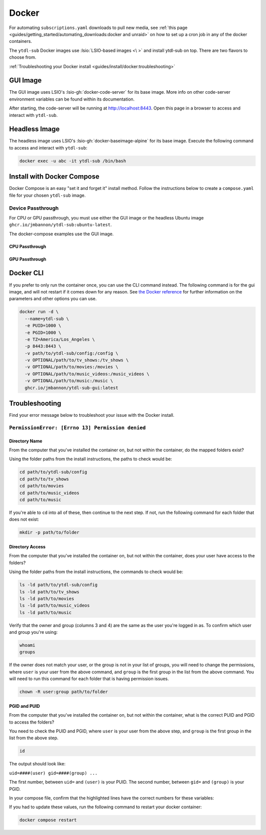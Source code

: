 ======
Docker
======

For automating ``subscriptions.yaml`` downloads to pull new media, see :ref:`this page <guides/getting_started/automating_downloads:docker and unraid>` on how to set up a cron job in any of the docker containers.

The ``ytdl-sub`` Docker images use :lsio:`LSIO-based images <\ >` and install ytdl-sub on top. There are two flavors to choose from.

.. margin:: 

  .. tip:: 

    The recommended docker image is the GUI image.

    :ref:`Docker Compose <guides/install/docker:install with docker compose>` is the recommended way of setting up a ``ytdl-sub`` docker container.

:ref:`Troubleshooting your Docker install <guides/install/docker:troubleshooting>`

GUI Image
---------

The GUI image uses LSIO's :lsio-gh:`docker-code-server` for its base image. More info on other code-server environment variables can be found within its documentation.

After starting, the code-server will be running at http://localhost:8443. Open this page in a browser to access and interact with ``ytdl-sub``.

Headless Image
--------------

The headless image uses LSIO's :lsio-gh:`docker-baseimage-alpine` for its base image. Execute the following command to access and interact with ``ytdl-sub``:

.. code-block:: bash

  docker exec -u abc -it ytdl-sub /bin/bash

Install with Docker Compose
---------------------------

Docker Compose is an easy "set it and forget it" install method. Follow the instructions below to create a ``compose.yaml`` file for your chosen ``ytdl-sub`` image.

.. margin:: 

  .. important:: 

    Set the PUID and PGID to the UID and GID associated with the user you want to own the downloaded files. Setting these values to root UID and GID may create issues with your media managers.

.. tab-set:: 

  .. tab-item:: GUI Image

    .. code-block:: yaml
      :caption: compose.yaml

      services:
        ytdl-sub:
          image: ghcr.io/jmbannon/ytdl-sub-gui:latest
          container_name: ytdl-sub
          environment:
            - PUID=1000
            - PGID=1000
            - TZ=America/Los_Angeles
          volumes:
            - path/to/ytdl-sub/config:/config
            - path/to/tv_shows:/tv_shows  # optional
            - path/to/movies:/movies  # optional
            - path/to/music_videos:/music_videos  # optional
            - path/to/music:/music  # optional
          ports:
            - 8443:8443
          restart: unless-stopped

  .. tab-item:: Headless Image

    .. code-block:: yaml
      :caption: compose.yaml

      services:
        ytdl-sub:
          image: ghcr.io/jmbannon/ytdl-sub:latest
          container_name: ytdl-sub
          environment:
            - PUID=1000
            - PGID=1000
            - TZ=America/Los_Angeles
            - DOCKER_MODS=linuxserver/mods:universal-cron
          volumes:
            - path/to/ytdl-sub/config:/config
            - path/to/tv_shows:/tv_shows  # optional
            - path/to/movies:/movies  # optional
            - path/to/music_videos:/music_videos  # optional
            - path/to/music:/music  # optional
          restart: unless-stopped

Device Passthrough
~~~~~~~~~~~~~~~~~~~
For CPU or GPU passthrough, you must use either the GUI image or the headless Ubuntu image
``ghcr.io/jmbannon/ytdl-sub:ubuntu-latest``.

The docker-compose examples use the GUI image.

CPU Passthrough
^^^^^^^^^^^^^^^

.. code-block:: yaml
  :emphasize-lines: 5-6
  :caption: compose.yaml

  services:
    ytdl-sub:
      image: ghcr.io/jmbannon/ytdl-sub-gui:latest
      container_name: ytdl-sub
      devices:
        - /dev/dri:/dev/dri  # CPU passthrough
      restart: unless-stopped

GPU Passthrough
^^^^^^^^^^^^^^^

.. Awe

.. code-block:: yaml
  :caption: compose.yaml
  :emphasize-lines: 5-13

  services:
  ytdl-sub:
    image: ghcr.io/jmbannon/ytdl-sub-gui:latest
    container_name: ytdl-sub
    environment:
    - ..
    - NVIDIA_DRIVER_CAPABILITIES=all  # Nvidia ENV args
    - NVIDIA_VISIBLE_DEVICES=all
    deploy:
      resources:
        reservations:
          devices:
            - capabilities: ["gpu"]  # GPU passthrough
    restart: unless-stopped

Docker CLI
----------

If you prefer to only run the container once, you can use the CLI command instead. The following command is for the gui image, and will not restart if it comes down for any reason. See `the Docker reference <https://docs.docker.com/engine/reference/run/>`_ for further information on the parameters and other options you can use.

.. code-block:: bash

  docker run -d \
    --name=ytdl-sub \
    -e PUID=1000 \
    -e PGID=1000 \
    -e TZ=America/Los_Angeles \
    -p 8443:8443 \
    -v path/to/ytdl-sub/config:/config \
    -v OPTIONAL/path/to/tv_shows:/tv_shows \
    -v OPTIONAL/path/to/movies:/movies \
    -v OPTIONAL/path/to/music_videos:/music_videos \
    -v OPTIONAL/path/to/music:/music \
    ghcr.io/jmbannon/ytdl-sub-gui:latest


Troubleshooting
---------------

Find your error message below to troubleshoot your issue with the Docker install.

``PermissionError: [Errno 13] Permission denied``
~~~~~~~~~~~~~~~~~~~~~~~~~~~~~~~~~~~~~~~~~~~~~~~~~

Directory Name
^^^^^^^^^^^^^^

From the computer that you've installed the container on, but not within the container, do the mapped folders exist?

Using the folder paths from the install instructions, the paths to check would be:

.. code-block:: shell

  cd path/to/ytdl-sub/config
  cd path/to/tv_shows
  cd path/to/movies
  cd path/to/music_videos
  cd path/to/music

If you're able to ``cd`` into all of these, then continue to the next step. If not, run the following command for each folder that does not exist:

.. code-block:: shell

  mkdir -p path/to/folder

Directory Access
^^^^^^^^^^^^^^^^

From the computer that you've installed the container on, but not within the container, does your user have access to the folders?

Using the folder paths from the install instructions, the commands to check would be:

.. code-block:: shell

  ls -ld path/to/ytdl-sub/config
  ls -ld path/to/tv_shows
  ls -ld path/to/movies
  ls -ld path/to/music_videos
  ls -ld path/to/music

Verify that the owner and group (columns 3 and 4) are the same as the user you're logged in as. To confirm which user and group you're using:

.. code-block:: shell

  whoami
  groups

If the owner does not match your user, or the group is not in your list of groups, you will need to change the permissions, where ``user`` is your user from the above command, and ``group`` is the first group in the list from the above command. You will need to run this command for each folder that is having permission issues.

.. code-block:: shell

  chown -R user:group path/to/folder

PGID and PUID
^^^^^^^^^^^^^

From the computer that you've installed the container on, but not within the container, what is the correct PUID and PGID to access the folders?

You need to check the PUID and PGID, where ``user`` is your user from the above step, and ``group`` is the first group in the list from the above step. 

.. code-block:: shell

  id 

The output should look like:

``uid=####(user) gid=####(group) ...``

The first number, between ``uid=`` and ``(user)`` is your PUID. The second number, between ``gid=`` and ``(group)`` is your PGID.

In your compose file, confirm that the highlighted lines have the correct numbers for these variables:

.. code-block:: yaml
  :caption: compose.yaml
  :emphasize-lines: 6, 7

  services:
    ytdl-sub:
      image: ghcr.io/jmbannon/ytdl-sub:latest
      container_name: ytdl-sub
      environment:
        - PUID=####
        - PGID=####

If you had to update these values, run the following command to restart your docker container:

.. code-block:: shell

  docker compose restart
